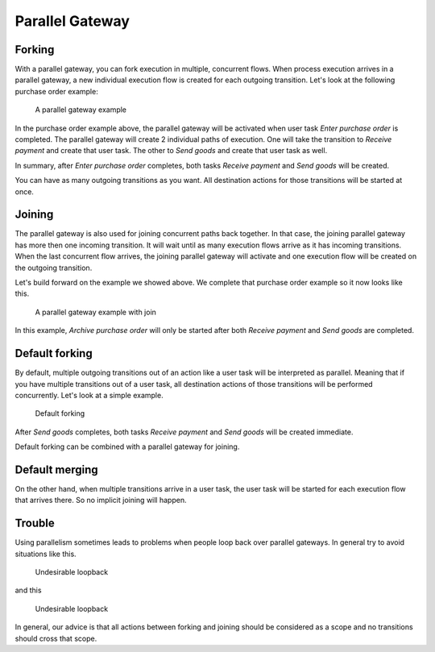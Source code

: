 Parallel Gateway
----------------

Forking
```````

With a parallel gateway, you can fork execution in multiple, concurrent flows.
When process execution arrives in a parallel gateway, a new individual execution flow is created for each outgoing transition.
Let's look at the following purchase order example:

.. figure:: /_static/images/parallel.gateway.1.png

   A parallel gateway example

In the purchase order example above, the parallel gateway will be activated when user task `Enter purchase order` is completed.
The parallel gateway will create 2 individual paths of execution.
One will take the transition to `Receive payment` and create that user task.
The other to `Send goods` and create that user task as well.

In summary, after `Enter purchase order` completes, both tasks `Receive payment` and `Send goods` will be created.

You can have as many outgoing transitions as you want.
All destination actions for those transitions will be started at once.

Joining
```````

The parallel gateway is also used for joining concurrent paths back together.
In that case, the joining parallel gateway has more then one incoming transition.
It will wait until as many execution flows arrive as it has incoming transitions.
When the last concurrent flow arrives, the joining parallel gateway will activate and one execution flow will be created on the outgoing transition.

Let's build forward on the example we showed above.
We complete that purchase order example so it now looks like this.

.. figure:: /_static/images/parallel.gateway.2.png

   A parallel gateway example with join

In this example, `Archive purchase order` will only be started after both `Receive payment` and `Send goods` are completed.

Default forking
```````````````

By default, multiple outgoing transitions out of an action like a user task will be interpreted as parallel.
Meaning that if you have multiple transitions out of a user task, all destination actions of those transitions will be performed concurrently.
Let's look at a simple example.

.. figure:: /_static/images/parallel.gateway.3.png

   Default forking

After `Send goods` completes, both tasks `Receive payment` and `Send goods` will be created immediate.

Default forking can be combined with a parallel gateway for joining.

Default merging
```````````````

On the other hand, when multiple transitions arrive in a user task, the user task will be started for each execution flow that arrives there.
So no implicit joining will happen.

Trouble
```````

Using parallelism sometimes leads to problems when people loop back over parallel gateways.
In general try to avoid situations like this.

.. figure:: /_static/images/parallel.gateway.4.png

   Undesirable loopback

and this

.. figure:: /_static/images/parallel.gateway.5.png

   Undesirable loopback

In general, our advice is that all actions between forking and joining should be considered as a scope and no transitions should cross that scope.
